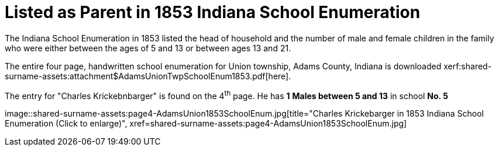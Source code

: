= Listed as Parent in 1853 Indiana School Enumeration

The Indiana School Enumeration in 1853 listed the head of household and the number of male
and female children in the family who were either between the ages of 5 and 13 or between
ages 13 and 21. 

The entire four page, handwritten school enumeration for Union township, Adams County, Indiana is
downloaded xerf:shared-surname-assets:attachment$AdamsUnionTwpSchoolEnum1853.pdf[here].

The entry for "Charles Krickebnbarger" is found on the 4^th^ page. He has **1** **Males between
5 and 13** in school **No. 5**

image::shared-surname-assets:page4-AdamsUnion1853SchoolEnum.jpg[title="Charles Krickebarger in 1853 Indiana School Enumeration (Click to enlarge)",
xref=shared-surname-assets:page4-AdamsUnion1853SchoolEnum.jpg]
